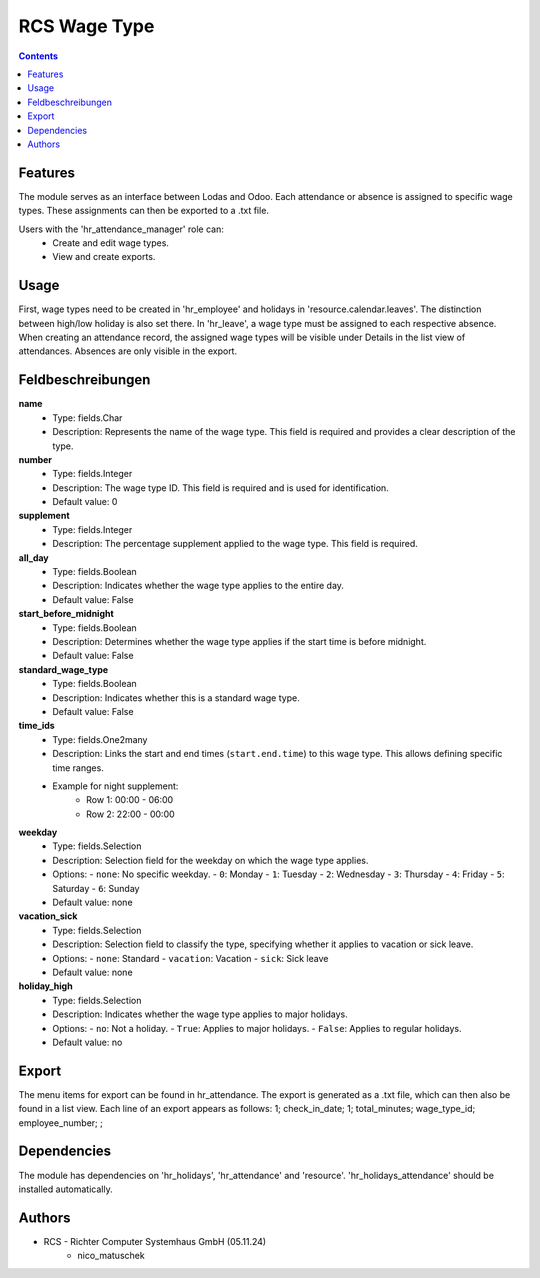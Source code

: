RCS Wage Type
===================

.. contents:: Contents


Features
--------
The module serves as an interface between Lodas and Odoo.
Each attendance or absence is assigned to specific wage types.
These assignments can then be exported to a .txt file.

Users with the 'hr_attendance_manager' role can:
    * Create and edit wage types.
    * View and create exports.

Usage
-----
First, wage types need to be created in 'hr_employee' and holidays in 'resource.calendar.leaves'.
The distinction between high/low holiday is also set there.
In 'hr_leave', a wage type must be assigned to each respective absence.
When creating an attendance record, the assigned wage types will be visible under Details in the list view of attendances.
Absences are only visible in the export.

Feldbeschreibungen
------------------

**name**
    - Type: fields.Char
    - Description: Represents the name of the wage type. This field is required and provides a clear description of the type.

**number**
    - Type: fields.Integer
    - Description: The wage type ID. This field is required and is used for identification.
    - Default value: 0

**supplement**
    - Type: fields.Integer
    - Description: The percentage supplement applied to the wage type. This field is required.

**all_day**
    - Type: fields.Boolean
    - Description: Indicates whether the wage type applies to the entire day.
    - Default value: False

**start_before_midnight**
    - Type: fields.Boolean
    - Description: Determines whether the wage type applies if the start time is before midnight.
    - Default value: False

**standard_wage_type**
    - Type: fields.Boolean
    - Description: Indicates whether this is a standard wage type.
    - Default value: False

**time_ids**
    - Type: fields.One2many
    - Description: Links the start and end times (``start.end.time``) to this wage type. This allows defining specific time ranges.
    - Example for night supplement:
        - Row 1: 00:00 - 06:00
        - Row 2: 22:00 - 00:00

**weekday**
    - Type: fields.Selection
    - Description: Selection field for the weekday on which the wage type applies.
    - Options:
      - ``none``: No specific weekday.
      - ``0``: Monday
      - ``1``: Tuesday
      - ``2``: Wednesday
      - ``3``: Thursday
      - ``4``: Friday
      - ``5``: Saturday
      - ``6``: Sunday
    - Default value: none

**vacation_sick**
    - Type: fields.Selection
    - Description: Selection field to classify the type, specifying whether it applies to vacation or sick leave.
    - Options:
      - ``none``: Standard
      - ``vacation``: Vacation
      - ``sick``: Sick leave
    - Default value: none

**holiday_high**
    - Type: fields.Selection
    - Description: Indicates whether the wage type applies to major holidays.
    - Options:
      - ``no``: Not a holiday.
      - ``True``: Applies to major holidays.
      - ``False``: Applies to regular holidays.
    - Default value: no

Export
------
The menu items for export can be found in hr_attendance.
The export is generated as a .txt file, which can then also be found in a list view.
Each line of an export appears as follows:
1; check_in_date; 1; total_minutes; wage_type_id; employee_number; ;

Dependencies
------------
The module has dependencies on 'hr_holidays', 'hr_attendance' and 'resource'. 'hr_holidays_attendance' should be installed automatically.

Authors
-------

* RCS - Richter Computer Systemhaus GmbH (05.11.24)
    * nico_matuschek

